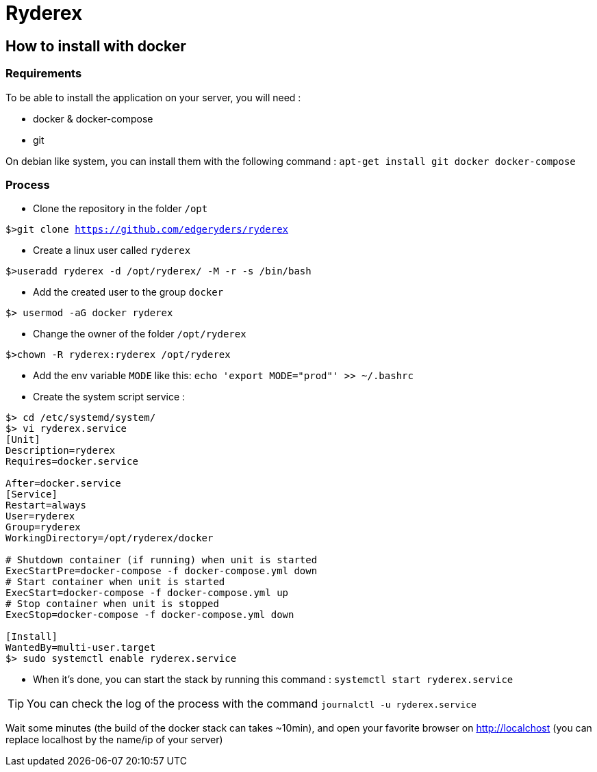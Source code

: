 = Ryderex

== How to install with docker

=== Requirements

To be able to install the application on your server, you will need :

* docker & docker-compose
* git

On debian like system, you can install them with the following command :
`apt-get install git docker docker-compose`

=== Process

* Clone the repository in the folder `/opt`

`$>git clone https://github.com/edgeryders/ryderex`

* Create a linux user called `ryderex`

`$>useradd ryderex -d /opt/ryderex/ -M -r -s /bin/bash`

* Add the created user to the group `docker`

`$> usermod -aG docker ryderex`

* Change the owner of the folder `/opt/ryderex`

`$>chown -R ryderex:ryderex /opt/ryderex`

* Add the env variable `MODE` like this: `echo 'export MODE="prod"' >> ~/.bashrc`

* Create the system script service :

[source,bash]
----
$> cd /etc/systemd/system/
$> vi ryderex.service
[Unit]
Description=ryderex
Requires=docker.service

After=docker.service
[Service]
Restart=always
User=ryderex
Group=ryderex
WorkingDirectory=/opt/ryderex/docker

# Shutdown container (if running) when unit is started
ExecStartPre=docker-compose -f docker-compose.yml down
# Start container when unit is started
ExecStart=docker-compose -f docker-compose.yml up
# Stop container when unit is stopped
ExecStop=docker-compose -f docker-compose.yml down

[Install]
WantedBy=multi-user.target
$> sudo systemctl enable ryderex.service
----

* When it's done, you can start the stack by running this command : `systemctl start ryderex.service`

TIP: You can check the log of the process with the command `journalctl -u ryderex.service`

Wait some minutes (the build of the docker stack can takes ~10min), and open your favorite browser on http://localchost
(you can replace localhost by the name/ip of your server)
